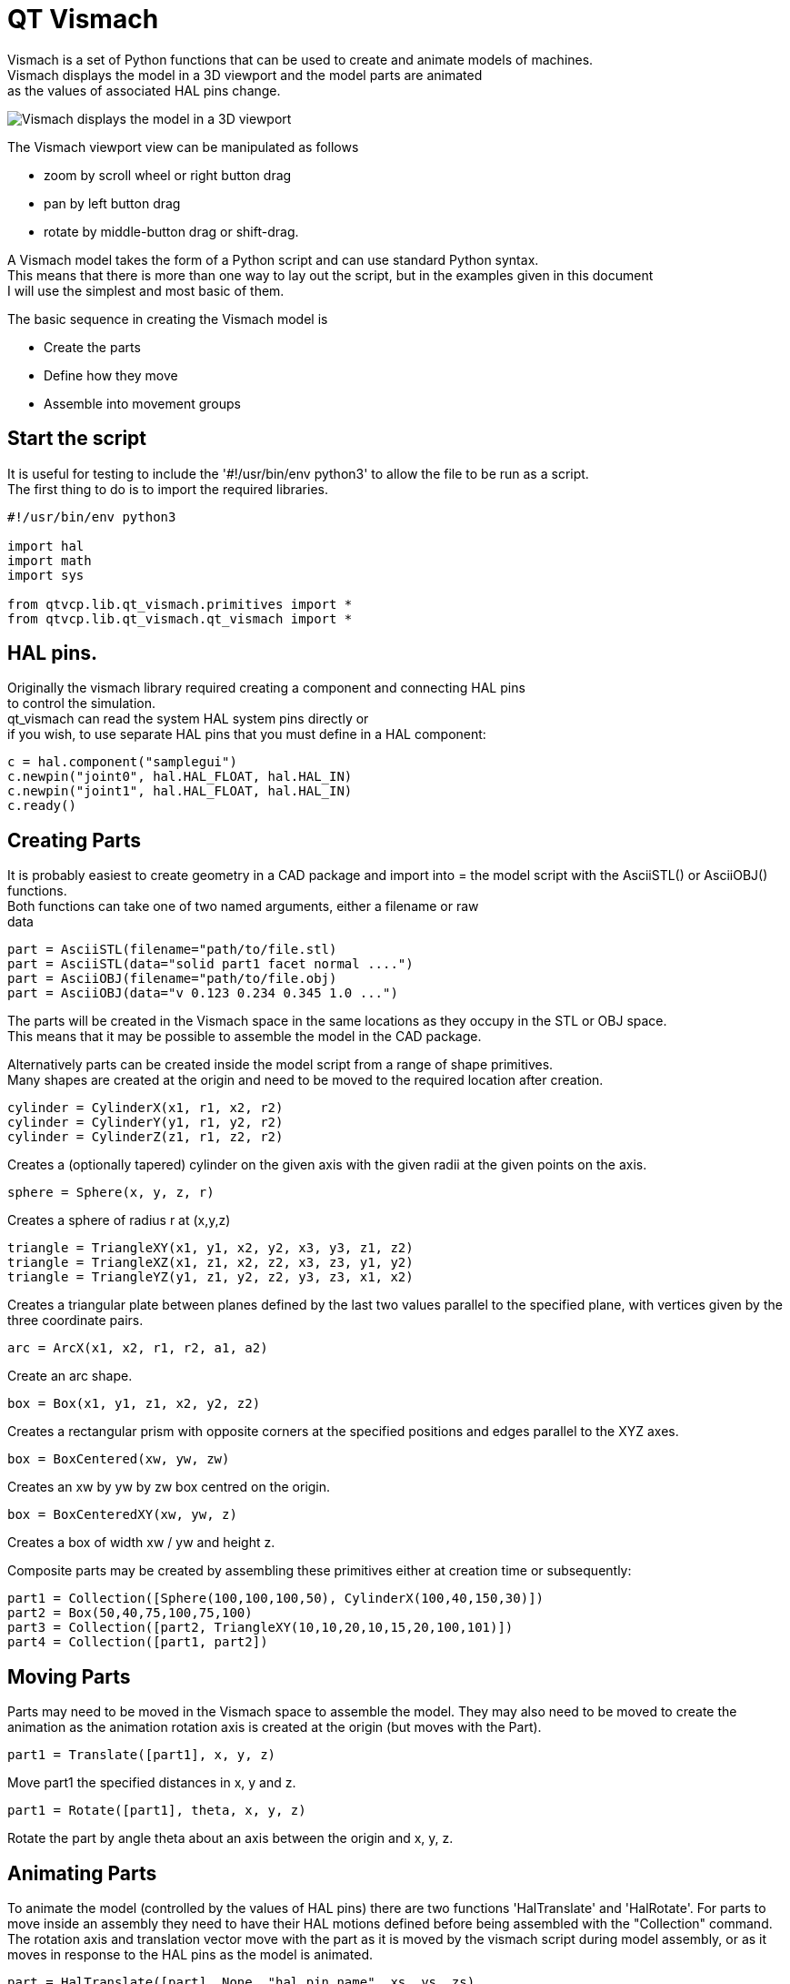 [[cha:qtvcp-vismach]]

= QT Vismach

Vismach is a set of Python functions that can be used to create and animate
models of machines. +
Vismach displays the model in a 3D viewport and the model
parts are animated +
as the values of associated HAL pins change.

image::images/qtvismach.png[align="center", alt="Vismach displays the model in a 3D viewport"]

The Vismach viewport view can be manipulated as follows

* zoom  by scroll wheel or right button drag

* pan by left button drag

* rotate by middle-button drag or shift-drag.

A Vismach model takes the form of a Python script and can use standard Python
syntax. +
This means that there is more than one way to lay out the script, but
in the examples given in this document +
I will use the simplest and most basic of them.

The basic sequence in creating the Vismach model is

* Create the parts

* Define how they move

* Assemble into movement groups

== Start the script

It is useful for testing to include the '#!/usr/bin/env python3' to allow the file
to be run as a script. +
The first thing to do is to import the required libraries.

----
#!/usr/bin/env python3

import hal
import math
import sys

from qtvcp.lib.qt_vismach.primitives import *
from qtvcp.lib.qt_vismach.qt_vismach import *

----

== HAL pins.

Originally the vismach library required creating a component and connecting HAL pins +
to control the simulation. +
qt_vismach can read the system HAL system pins directly or +
if you wish, to use separate HAL pins that you must define in a HAL component: +

[source,python]
----
c = hal.component("samplegui")
c.newpin("joint0", hal.HAL_FLOAT, hal.HAL_IN)
c.newpin("joint1", hal.HAL_FLOAT, hal.HAL_IN)
c.ready()
----

== Creating Parts

It is probably easiest to create geometry in a CAD package and import into =
the model script with the AsciiSTL() or AsciiOBJ() functions. +
Both functions can take one of two named arguments, either a filename or raw +
data +

 part = AsciiSTL(filename="path/to/file.stl)
 part = AsciiSTL(data="solid part1 facet normal ....")
 part = AsciiOBJ(filename="path/to/file.obj)
 part = AsciiOBJ(data="v 0.123 0.234 0.345 1.0 ...")

The parts will be created in the Vismach space in the same locations as they
occupy in the STL or OBJ space. +
This means that it may be possible to assemble the model in the CAD package. +

Alternatively parts can be created inside the model script from a range of
shape primitives. +
Many shapes are created at the origin and need to be moved to
the required location after creation. +

 cylinder = CylinderX(x1, r1, x2, r2)
 cylinder = CylinderY(y1, r1, y2, r2)
 cylinder = CylinderZ(z1, r1, z2, r2)

Creates a (optionally tapered) cylinder on the given axis with the given radii
at the given points on the axis.

 sphere = Sphere(x, y, z, r)

Creates a sphere of radius r at (x,y,z)

 triangle = TriangleXY(x1, y1, x2, y2, x3, y3, z1, z2)
 triangle = TriangleXZ(x1, z1, x2, z2, x3, z3, y1, y2)
 triangle = TriangleYZ(y1, z1, y2, z2, y3, z3, x1, x2)

Creates a triangular plate between planes defined by the last two values
parallel to the specified plane, with vertices given by the three coordinate
pairs.

 arc = ArcX(x1, x2, r1, r2, a1, a2)

Create an arc shape.

 box = Box(x1, y1, z1, x2, y2, z2)

Creates a rectangular prism with opposite corners at the specified positions
and edges parallel to the XYZ axes.

 box = BoxCentered(xw, yw, zw)

Creates an xw by yw by zw box centred on the origin.

 box = BoxCenteredXY(xw, yw, z)

Creates a box of width xw / yw and height z.

Composite parts may be created by assembling these primitives either at creation
time or subsequently:

 part1 = Collection([Sphere(100,100,100,50), CylinderX(100,40,150,30)])
 part2 = Box(50,40,75,100,75,100)
 part3 = Collection([part2, TriangleXY(10,10,20,10,15,20,100,101)])
 part4 = Collection([part1, part2])

== Moving Parts

Parts may need to be moved in the Vismach space to assemble the model. They may
also need to be moved to create the animation as the animation rotation axis is
created at the origin (but moves with the Part).

 part1 = Translate([part1], x, y, z)

Move part1 the specified distances in x, y and z.

 part1 = Rotate([part1], theta, x, y, z)

Rotate the part by angle theta about an axis between the origin and x, y, z.

== Animating Parts

To animate the model (controlled by the values of HAL pins) there are two
functions 'HalTranslate' and 'HalRotate'. For parts to move inside an assembly
they need to have their HAL motions defined before being assembled with the
"Collection" command. The rotation axis and translation vector move with the
part as it is moved by the vismach script during model assembly, or as it moves
in response to the HAL pins as the model is animated.

 part = HalTranslate([part], None, "hal_pin_name", xs, ys, zs)

The function arguments are first a collection/part which can be pre-created
earlier in the script, or could be created at this point if preferred eg
part1 = HalTranslate([Box(....)], ...).
The the HAL component is the next argument +
In qtvcp if you are reading system pins directly then the component argument is set to 'None" +
After that is the name of the HAL pin that will animate the motion. + 
This needs to match an existing HAL pin that describes the joint position such as: +
----
"joint.2.pos-fb"
----
Otherwise the component instance would be specified and the pin name of that component +
would be specified.

Then follow the X, Y, Z scales. For a Cartesian machine created at 1:1 scale
this would typically be 1,0,0 for a motion in the positive X direction. However
if the STL file happened to be in cm and the machine was in inches, this
could be fixed at this point by using 0.3937 (1cm /2.54in) as the scale.

 part = HalRotate([part], None, "hal_pin_name", angle_scale, x, y, z)

This command is similar in its operation to HalTranslate except that it is
typically necessary to move the part to the origin first to define the axis.
The axis of rotation is from the origin point to the point defined by (x,y,z).
Rotation angles are in degrees, so for a rotary joint with a 0-1 scaling you
would need to use an angle scale of 360. When the part is moved back away from
the origin to its correct location the axis of rotation can be considered to
remain "embedded" in the part.

== Assembling the model.

In order for parts to move together they need to be assembled with the
Collection() command. It is important to assemble the parts and define their
motions in the correct sequence. For example to create a moving head milling
machine with a rotating spindle and an animated draw bar you would:

* Create the head main body.

* Create the spindle at the origin.

* Define the rotation.

* Move the head to the spindle or spindle to the head.

* Create the draw bar

* Define the motion of the draw bar

* Assemble the three parts into a head assembly

* Define the motion of the head assembly.

In this example the spindle rotation is indicated by rotation of a set of drive
dogs:

----
#Drive dogs
dogs = Box(-6,-3,94,6,3,100)
dogs = Color([1,1,1,1],[dogs])
dogs = HalRotate([dogs],c,"spindle",360,0,0,1)
dogs = Translate([dogs],-1,49,0)

#Drawbar
draw = CylinderZ(120,3,125,3)
draw = Color([1,0,.5,1],[draw])
draw = Translate([draw],-1,49,0)
draw = HalTranslate([draw],c,"drawbar",0,0,1)

# head/spindle
head = AsciiSTL(filename="./head.stl")
head = Color([0.3,0.3,0.3,1],[head])
head = Translate([head],0,0,4)
head = Collection([head, tool, dogs, draw])
head = HalTranslate([head],c,"Z",0,0,0.1)

# base
base = AsciiSTL(filename="./base.stl")
base = Color([0.5,0.5,0.5,1],[base]) 
# mount head on it
base = Collection([head, base])
----

Finally a single collection of all the machine parts, floor and work (if any)
needs to be created. For a serial machine each new part will be added to the
collection of the previous part. For a parallel machine there may be several
"base" parts. Thus, for example, in scaragui.py link3 is added to link2, link2
to link1 and link1 to link0, so the final model is created by

 model = Collection([link0, floor, table])

Whereas a VMC model with separate parts moving on the base might have

 model = Collection([base, saddle, head, carousel])

== Other functions

 part = Color([colorspec], [part])

Sets the display color of the part. Note that unlike the other functions the
part definition comes second in this case. The colorspec consists of the three
RGB values and an opacity. For example [1,0,0,0.5] for a 50% opacity red.

 myhud = Hud()

Creates a heads-up display in the Vismach GUI to display such items as axis
positions. 

////
Need to play around with this to see how it works.
////

 part = Capture()

I have no idea what this does, but it seems to be important for tool tip
visualization.

 main(model, tooltip, work, size=10, hud=0, rotation_vectors=None, lat=0, lon=0)

This is the command that makes it all happen, creates the display etc.
"model" should be a collection that contains all the machine parts. "tooltip"
and "work" need to be created by Capture() to visualize their motion in the
back plot. See scaragui.py for an example of how to connect the tool tip to a tool
and the tool to the model.

Either rotation_vectors or latitude / longitude can be used to set the
original viewpoint and it is advisable to do as the default initial viewpoint
is rather unhelpfully from immediately overhead.

size sets the extent of the volume visualized in the initial view.
hud refers to a head-up display of axis positions.

== Basic structure of a QT Vismach script.
[source,python]
----
# imports
from qtvcp.lib.qt_vismach.primitives import *
from qtvcp.lib.qt_vismach.qt_vismach import *

# create the floor, tool and work
floor = Box(-50, -50, -3, 50, 50, 0)
work = Capture()
tooltip = Capture()

# Build and assemble the model
part1 = Collection([Box(-6,-3,94,6,3,100)])
part1 = Color([1,1,1,1],[part1])
part1 = HalRotate([part1],None,"joint.0.pos-fb",360,0,0,1)
part1 = Translate([dogs],-1,49,0)

# create a top-level model
model = Collection([base, saddle, head, carousel])

# we want to either embed into qtvcp or display directly with PyQt5
# so build a window to display the model

class Window(QWidget):

    def __init__(self):
        super(Window, self).__init__()
        self.glWidget = GLWidget()
        v = self.glWidget
        v.set_latitudelimits(-180, 180)

        world = Capture()

        v.model = Collection([model, world])
        size = 600
        v.distance = size * 3
        v.near = size * 0.01
        v.far = size * 10.0
        v.tool2view = tooltip
        v.world2view = world
        v.work2view = work

        mainLayout = QHBoxLayout()
        mainLayout.addWidget(self.glWidget)
        self.setLayout(mainLayout)

# if you call this file directly from python3, it will display a PyQt5 window
# good for confirming the parts of the assembly.

if __name__ == '__main__':
    from PyQt5.QtWidgets import (QApplication, QWidget)

    app = QApplication(sys.argv)
    window = Window()
    window.show()
    sys.exit(app.exec_())
----
